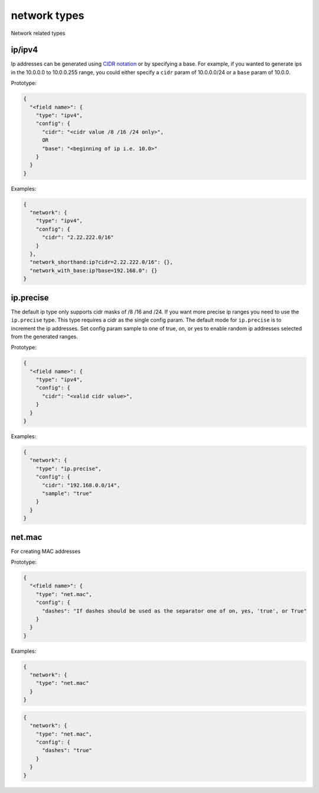 network types
-------------

Network related types

ip/ipv4
^^^^^^^

Ip addresses can be generated
using `CIDR notation <https://en.wikipedia.org/wiki/Classless_Inter-Domain_Routing>`_
or by specifying a base. For example, if you wanted to generate ips in the
10.0.0.0 to 10.0.0.255 range, you could either specify a ``cidr`` param of
10.0.0.0/24 or a ``base`` param of 10.0.0.

Prototype:

.. code-block:: python

    {
      "<field name>": {
        "type": "ipv4",
        "config": {
          "cidr": "<cidr value /8 /16 /24 only>",
          OR
          "base": "<beginning of ip i.e. 10.0>"
        }
      }
    }

Examples:

.. code-block:: json

    {
      "network": {
        "type": "ipv4",
        "config": {
          "cidr": "2.22.222.0/16"
        }
      },
      "network_shorthand:ip?cidr=2.22.222.0/16": {},
      "network_with_base:ip?base=192.168.0": {}
    }

ip.precise
^^^^^^^^^^

The default ip type only supports cidr masks of /8 /16 and /24. If you want more precise ip ranges you need to use the
``ip.precise`` type. This type requires a cidr as the single config param. The default mode for ``ip.precise`` is to
increment the ip addresses. Set config param sample to one of true, on, or yes to enable random ip addresses selected
from the generated ranges.

Prototype:

.. code-block:: python

    {
      "<field name>": {
        "type": "ipv4",
        "config": {
          "cidr": "<valid cidr value>",
        }
      }
    }

Examples:

.. code-block:: json

    {
      "network": {
        "type": "ip.precise",
        "config": {
          "cidr": "192.168.0.0/14",
          "sample": "true"
        }
      }
    }

net.mac
^^^^^^^

For creating MAC addresses

Prototype:

.. code-block:: python

    {
      "<field name>": {
        "type": "net.mac",
        "config": {
          "dashes": "If dashes should be used as the separator one of on, yes, 'true', or True"
        }
      }
    }

Examples:

.. code-block:: json

    {
      "network": {
        "type": "net.mac"
      }
    }

.. code-block:: json

    {
      "network": {
        "type": "net.mac",
        "config": {
          "dashes": "true"
        }
      }
    }